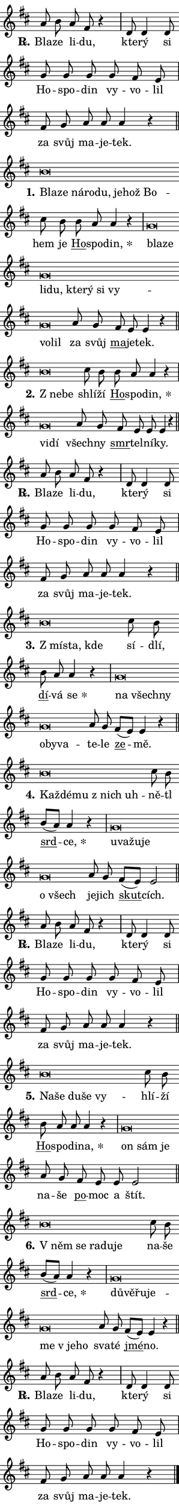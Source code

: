 \version "2.22.1"
\header { tagline = "" }
\paper {
  indent = 0\cm
  top-margin = 0\cm
  right-margin = 0\cm
  bottom-margin = 0\cm
  left-margin = 0\cm
  paper-width = 7\cm
  page-breaking = #ly:one-page-breaking
  system-system-spacing.basic-distance = #11
  score-system-spacing.basic-distance = #11.3
  ragged-last = ##f
}


%% Author: Thomas Morley
%% https://lists.gnu.org/archive/html/lilypond-user/2020-05/msg00002.html
#(define (line-position grob)
"Returns position of @var[grob} in current system:
   @code{'start}, if at first time-step
   @code{'end}, if at last time-step
   @code{'middle} otherwise
"
  (let* ((col (ly:item-get-column grob))
         (ln (ly:grob-object col 'left-neighbor))
         (rn (ly:grob-object col 'right-neighbor))
         (col-to-check-left (if (ly:grob? ln) ln col))
         (col-to-check-right (if (ly:grob? rn) rn col))
         (break-dir-left
           (and
             (ly:grob-property col-to-check-left 'non-musical #f)
             (ly:item-break-dir col-to-check-left)))
         (break-dir-right
           (and
             (ly:grob-property col-to-check-right 'non-musical #f)
             (ly:item-break-dir col-to-check-right))))
        (cond ((eqv? 1 break-dir-left) 'start)
              ((eqv? -1 break-dir-right) 'end)
              (else 'middle))))

#(define (tranparent-at-line-position vctor)
  (lambda (grob)
  "Relying on @code{line-position} select the relevant enry from @var{vctor}.
Used to determine transparency,"
    (case (line-position grob)
      ((end) (not (vector-ref vctor 0)))
      ((middle) (not (vector-ref vctor 1)))
      ((start) (not (vector-ref vctor 2))))))

noteHeadBreakVisibility =
#(define-music-function (break-visibility)(vector?)
"Makes @code{NoteHead}s transparent relying on @var{break-visibility}"
#{
  \override NoteHead.transparent =
    #(tranparent-at-line-position break-visibility)
#})

#(define delete-ledgers-for-transparent-note-heads
  (lambda (grob)
    "Reads whether a @code{NoteHead} is transparent.
If so this @code{NoteHead} is removed from @code{'note-heads} from
@var{grob}, which is supposed to be @code{LedgerLineSpanner}.
As a result ledgers are not printed for this @code{NoteHead}"
    (let* ((nhds-array (ly:grob-object grob 'note-heads))
           (nhds-list
             (if (ly:grob-array? nhds-array)
                 (ly:grob-array->list nhds-array)
                 '()))
           ;; Relies on the transparent-property being done before
           ;; Staff.LedgerLineSpanner.after-line-breaking is executed.
           ;; This is fragile ...
           (to-keep
             (remove
               (lambda (nhd)
                 (ly:grob-property nhd 'transparent #f))
               nhds-list)))
      ;; TODO find a better method to iterate over grob-arrays, similiar
      ;; to filter/remove etc for lists
      ;; For now rebuilt from scratch
      (set! (ly:grob-object grob 'note-heads)  '())
      (for-each
        (lambda (nhd)
          (ly:pointer-group-interface::add-grob grob 'note-heads nhd))
        to-keep))))

hideNotes = {
  \noteHeadBreakVisibility #begin-of-line-visible
}
unHideNotes = {
  \noteHeadBreakVisibility #all-visible
}

% work-around for resetting accidentals
% https://lilypond.org/doc/v2.23/Documentation/notation/displaying-rhythms#unmetered-music
cadenzaMeasure = {
  \cadenzaOff
  \partial 1024 s1024
  \cadenzaOn
}

#(define-markup-command (accent layout props text) (markup?)
  "Underline accented syllable"
  (interpret-markup layout props
    #{\markup \override #'(offset . 4.3) \underline { #text }#}))

responsum = \markup \concat {
  "R" \hspace #-1.05 \path #0.1 #'((moveto 0 0.07) (lineto 0.9 0.8)) \hspace #0.05 "."
}

\layout {
    \context {
        \Staff
        \remove "Time_signature_engraver"
        \override LedgerLineSpanner.after-line-breaking = #delete-ledgers-for-transparent-note-heads
    }
    \context {
        \Voice {
            \override NoteHead.output-attributes = #'((class . "notehead"))
            \override Hairpin.height = #0.55
        }
    }
    \context {
        \Lyrics {
            \override StanzaNumber.output-attributes = #'((class . "stanzanumber"))
            \override LyricSpace.minimum-distance = #0.9
            \override LyricText.font-name = #"TeX Gyre Schola"
            \override LyricText.font-size = 1
            \override StanzaNumber.font-name = #"TeX Gyre Schola Bold"
            \override StanzaNumber.font-size = 1
        }
    }
}

% magnetic-lyrics.ily
%
%   written by
%     Jean Abou Samra <jean@abou-samra.fr>
%     Werner Lemberg <wl@gnu.org>
%
%   adapted by
%     Jiri Hon <jiri.hon@gmail.com>
%
% Version 2022-Apr-15

% https://www.mail-archive.com/lilypond-user@gnu.org/msg149350.html

#(define (Left_hyphen_pointer_engraver context)
   "Collect syllable-hyphen-syllable occurrences in lyrics and store
them in properties.  This engraver only looks to the left.  For
example, if the lyrics input is @code{foo -- bar}, it does the
following.

@itemize @bullet
@item
Set the @code{text} property of the @code{LyricHyphen} grob between
@q{foo} and @q{bar} to @code{foo}.

@item
Set the @code{left-hyphen} property of the @code{LyricText} grob with
text @q{foo} to the @code{LyricHyphen} grob between @q{foo} and
@q{bar}.
@end itemize

Use this auxiliary engraver in combination with the
@code{lyric-@/text::@/apply-@/magnetic-@/offset!} hook."
   (let ((hyphen #f)
         (text #f))
     (make-engraver
      (acknowledgers
       ((lyric-syllable-interface engraver grob source-engraver)
        (set! text grob)))
      (end-acknowledgers
       ((lyric-hyphen-interface engraver grob source-engraver)
        ;(when (not (grob::has-interface grob 'lyric-space-interface))
          (set! hyphen grob)));)
      ((stop-translation-timestep engraver)
       (when (and text hyphen)
         (ly:grob-set-object! text 'left-hyphen hyphen))
       (set! text #f)
       (set! hyphen #f)))))

#(define (lyric-text::apply-magnetic-offset! grob)
   "If the space between two syllables is less than the value in
property @code{LyricText@/.details@/.squash-threshold}, move the right
syllable to the left so that it gets concatenated with the left
syllable.

Use this function as a hook for
@code{LyricText@/.after-@/line-@/breaking} if the
@code{Left_@/hyphen_@/pointer_@/engraver} is active."
   (let ((hyphen (ly:grob-object grob 'left-hyphen #f)))
     (when hyphen
       (let ((left-text (ly:spanner-bound hyphen LEFT)))
         (when (grob::has-interface left-text 'lyric-syllable-interface)
           (let* ((common (ly:grob-common-refpoint grob left-text X))
                  (this-x-ext (ly:grob-extent grob common X))
                  (left-x-ext
                   (begin
                     ;; Trigger magnetism for left-text.
                     (ly:grob-property left-text 'after-line-breaking)
                     (ly:grob-extent left-text common X)))
                  ;; `delta` is the gap width between two syllables.
                  (delta (- (interval-start this-x-ext)
                            (interval-end left-x-ext)))
                  (details (ly:grob-property grob 'details))
                  (threshold (assoc-get 'squash-threshold details 0.2)))
             (when (< delta threshold)
               (let* (;; We have to manipulate the input text so that
                      ;; ligatures crossing syllable boundaries are not
                      ;; disabled.  For languages based on the Latin
                      ;; script this is essentially a beautification.
                      ;; However, for non-Western scripts it can be a
                      ;; necessity.
                      (lt (ly:grob-property left-text 'text))
                      (rt (ly:grob-property grob 'text))
                      (is-space (grob::has-interface hyphen 'lyric-space-interface))
                      (space (if is-space " " ""))
                      (space-markup (grob-interpret-markup grob " "))
                      (space-size (interval-length (ly:stencil-extent space-markup X)))
                      (extra-delta (if is-space space-size 0))
                      ;; Append new syllable.
                      (ltrt-space (if (and (string? lt) (string? rt))
                                (string-append lt space rt)
                                (make-concat-markup (list lt space rt))))
                      ;; Right-align `ltrt` to the right side.
                      (ltrt-space-markup (grob-interpret-markup
                               grob
                               (make-translate-markup
                                (cons (interval-length this-x-ext) 0)
                                (make-right-align-markup ltrt-space)))))
                 (begin
                   ;; Don't print `left-text`.
                   (ly:grob-set-property! left-text 'stencil #f)
                   ;; Set text and stencil (which holds all collected
                   ;; syllables so far) and shift it to the left.
                   (ly:grob-set-property! grob 'text ltrt-space)
                   (ly:grob-set-property! grob 'stencil ltrt-space-markup)
                   (ly:grob-translate-axis! grob (- (- delta extra-delta)) X))))))))))


#(define (lyric-hyphen::displace-bounds-first grob)
   ;; Make very sure this callback isn't triggered too early.
   (let ((left (ly:spanner-bound grob LEFT))
         (right (ly:spanner-bound grob RIGHT)))
     (ly:grob-property left 'after-line-breaking)
     (ly:grob-property right 'after-line-breaking)
     (ly:lyric-hyphen::print grob)))

squashThreshold = #0.4

\layout {
  \context {
    \Lyrics
    \consists #Left_hyphen_pointer_engraver
    \override LyricText.after-line-breaking =
      #lyric-text::apply-magnetic-offset!
    \override LyricHyphen.stencil = #lyric-hyphen::displace-bounds-first
    \override LyricText.details.squash-threshold = \squashThreshold
    \override LyricHyphen.minimum-distance = 0
    \override LyricHyphen.minimum-length = \squashThreshold
  }
}

squash = \override LyricText.details.squash-threshold = 9999
unSquash = \override LyricText.details.squash-threshold = \squashThreshold

left = \override LyricText.self-alignment-X = #LEFT
unLeft = \revert LyricText.self-alignment-X

starOffset = #(lambda (grob) 
                (let ((x_offset (ly:self-alignment-interface::aligned-on-x-parent grob)))
                  (if (= x_offset 0) 0 (+ x_offset 1.2))))

star = #(define-music-function (syllable)(string?)
"Append star separator at the end of a syllable"
#{
  \once \override LyricText.X-offset = #starOffset
  \lyricmode { \markup {
    #syllable
    \override #'((font-name . "TeX Gyre Schola Bold")) \hspace #0.2 \lower #0.65 \larger "*"
  } }
#})

starAccent = #(define-music-function (syllable)(string?)
"Append star separator at the end of a syllable and make accent"
#{
  \once \override LyricText.X-offset = #starOffset
  \lyricmode { \markup {
    \accent #syllable
    \override #'((font-name . "TeX Gyre Schola Bold")) \hspace #0.2 \lower #0.65 \larger "*"
  } }
#})

breath = #(define-music-function (syllable)(string?)
"Append breathing indicator at the end of a syllable"
#{
  \lyricmode { \markup { #syllable "+" } }
#})

optionalBreath = #(define-music-function (syllable)(string?)
"Append optional breathing indicator at the end of a syllable"
#{
  \lyricmode { \markup { #syllable "(+)" } }
#})


\score {
    <<
        \new Voice = "melody" { \cadenzaOn \key d \major \relative { a'8 b a fis r4 \cadenzaMeasure \bar "|" d8 d4 d8 \bar "" g g g \bar "" g fis e \cadenzaMeasure \bar "|" fis g a a a4 r \cadenzaMeasure \bar "||" \break } }
        \new Lyrics \lyricsto "melody" { \lyricmode { \set stanza = \responsum
Bla -- ze li -- du, kte -- rý si Ho -- spo -- din vy -- vo -- lil za svůj ma -- je -- tek. } }
    >>
    \layout {}
}

\score {
    <<
        \new Voice = "melody" { \cadenzaOn \key d \major \relative { b'\breve*1/16 \hideNotes \breve*1/16 \bar "" \breve*1/16 \bar "" \breve*1/16 \bar "" \breve*1/16 \bar "" \breve*1/16 \bar "" \breve*1/16 \breve*1/16 \bar "" \unHideNotes cis8 b \bar "" b a a4 r \cadenzaMeasure \bar "|" g\breve*1/16 \hideNotes \breve*1/16 \bar "" \breve*1/16 \bar "" \breve*1/16 \bar "" \breve*1/16 \bar "" \breve*1/16 \bar "" \breve*1/16 \bar "" \breve*1/16 \bar "" \breve*1/16 \breve*1/16 \bar "" \unHideNotes a8 g \bar "" fis e e4 r \cadenzaMeasure \bar "||" \break } }
        \new Lyrics \lyricsto "melody" { \lyricmode { \set stanza = "1."
\left Bla -- \squash ze ná -- ro -- du, je -- hož Bo -- \unLeft \unSquash hem je \markup \accent Ho -- spo -- \star din, \left bla -- \squash ze li -- du, kte -- rý si vy -- vo -- lil \unLeft \unSquash za svůj \markup \accent ma -- je -- tek. } }
    >>
    \layout {}
}

\score {
    <<
        \new Voice = "melody" { \cadenzaOn \key d \major \relative { b'\breve*1/16 \hideNotes \breve*1/16 \bar "" \unHideNotes cis8 b \bar "" b a a4 r \cadenzaMeasure \bar "|" g\breve*1/16 \hideNotes \breve*1/16 \bar "" \unHideNotes a8 g \bar "" fis e e e4 r \cadenzaMeasure \bar "||" \break } }
        \new Lyrics \lyricsto "melody" { \lyricmode { \set stanza = "2."
\left "Z ne" -- \squash be \unLeft \unSquash shlí -- ží \markup \accent Ho -- spo -- \star din, \left vi -- \squash dí \unLeft \unSquash všech -- ny \markup \accent smr -- tel -- ní -- ky. } }
    >>
    \layout {}
}

\score {
    <<
        \new Voice = "melody" { \cadenzaOn \key d \major \relative { a'8 b a fis r4 \cadenzaMeasure \bar "|" d8 d4 d8 \bar "" g g g \bar "" g fis e \cadenzaMeasure \bar "|" fis g a a a4 r \cadenzaMeasure \bar "||" \break } }
        \new Lyrics \lyricsto "melody" { \lyricmode { \set stanza = \responsum
Bla -- ze li -- du, kte -- rý si Ho -- spo -- din vy -- vo -- lil za svůj ma -- je -- tek. } }
    >>
    \layout {}
}

\score {
    <<
        \new Voice = "melody" { \cadenzaOn \key d \major \relative { b'\breve*1/16 \hideNotes \breve*1/16 \breve*1/16 \bar "" \unHideNotes cis8 b \bar "" b a a4 r \cadenzaMeasure \bar "|" g\breve*1/16 \hideNotes \breve*1/16 \bar "" \breve*1/16 \bar "" \breve*1/16 \bar "" \breve*1/16 \breve*1/16 \bar "" \unHideNotes a8 g \bar "" fis[( e)] e4 r \cadenzaMeasure \bar "||" \break } }
        \new Lyrics \lyricsto "melody" { \lyricmode { \set stanza = "3."
\left "Z mí" -- \squash sta, kde \unLeft \unSquash sí -- dlí, \markup \accent dí -- vá \star se \left na \squash všech -- ny o -- by -- va -- \unLeft \unSquash te -- le \markup \accent ze -- mě. } }
    >>
    \layout {}
}

\score {
    <<
        \new Voice = "melody" { \cadenzaOn \key d \major \relative { b'\breve*1/16 \hideNotes \breve*1/16 \bar "" \breve*1/16 \bar "" \breve*1/16 \breve*1/16 \bar "" \unHideNotes cis8 b \bar "" b[( a)] a4 r \cadenzaMeasure \bar "|" g\breve*1/16 \hideNotes \breve*1/16 \bar "" \breve*1/16 \bar "" \breve*1/16 \bar "" \breve*1/16 \breve*1/16 \bar "" \unHideNotes a8 g \bar "" fis[( e)] e2 \cadenzaMeasure \bar "||" \break } }
        \new Lyrics \lyricsto "melody" { \lyricmode { \set stanza = "4."
\left Kaž -- \squash dé -- mu "z nich" uh -- \unLeft \unSquash ně -- tl \markup \accent srd -- \star ce, \left u -- \squash va -- žu -- je o všech \unLeft \unSquash je -- jich \markup \accent skut -- cích. } }
    >>
    \layout {}
}

\score {
    <<
        \new Voice = "melody" { \cadenzaOn \key d \major \relative { a'8 b a fis r4 \cadenzaMeasure \bar "|" d8 d4 d8 \bar "" g g g \bar "" g fis e \cadenzaMeasure \bar "|" fis g a a a4 r \cadenzaMeasure \bar "||" \break } }
        \new Lyrics \lyricsto "melody" { \lyricmode { \set stanza = \responsum
Bla -- ze li -- du, kte -- rý si Ho -- spo -- din vy -- vo -- lil za svůj ma -- je -- tek. } }
    >>
    \layout {}
}

\score {
    <<
        \new Voice = "melody" { \cadenzaOn \key d \major \relative { b'\breve*1/16 \hideNotes \breve*1/16 \bar "" \breve*1/16 \bar "" \breve*1/16 \breve*1/16 \bar "" \unHideNotes cis8 b \bar "" b a a a4 r \cadenzaMeasure \bar "|" g\breve*1/16 \hideNotes \breve*1/16 \breve*1/16 \bar "" \unHideNotes a8 g \bar "" fis e e e2 \cadenzaMeasure \bar "||" \break } }
        \new Lyrics \lyricsto "melody" { \lyricmode { \set stanza = "5."
\left Na -- \squash še du -- še vy -- \unLeft \unSquash hlí -- ží \markup \accent Ho -- spo -- di -- \star na, \left on \squash sám je \unLeft \unSquash na -- še \markup \accent po -- moc a štít. } }
    >>
    \layout {}
}

\score {
    <<
        \new Voice = "melody" { \cadenzaOn \key d \major \relative { b'\breve*1/16 \hideNotes \breve*1/16 \bar "" \breve*1/16 \bar "" \breve*1/16 \breve*1/16 \bar "" \unHideNotes cis8 b \bar "" b[( a)] a4 r \cadenzaMeasure \bar "|" g\breve*1/16 \hideNotes \breve*1/16 \bar "" \breve*1/16 \bar "" \breve*1/16 \bar "" \breve*1/16 \bar "" \breve*1/16 \breve*1/16 \bar "" \unHideNotes a8 g \bar "" fis[( e)] e4 r \cadenzaMeasure \bar "||" \break } }
        \new Lyrics \lyricsto "melody" { \lyricmode { \set stanza = "6."
\left "V něm" \squash se ra -- du -- je \unLeft \unSquash na -- še \markup \accent srd -- \star ce, \left dů -- \squash vě -- řu -- je -- me "v je" -- ho \unLeft \unSquash sva -- té \markup \accent jmé -- no. } }
    >>
    \layout {}
}

\score {
    <<
        \new Voice = "melody" { \cadenzaOn \key d \major \relative { a'8 b a fis r4 \cadenzaMeasure \bar "|" d8 d4 d8 \bar "" g g g \bar "" g fis e \cadenzaMeasure \bar "|" fis g a a a4 r \cadenzaMeasure \bar "||" \break } \bar "|." }
        \new Lyrics \lyricsto "melody" { \lyricmode { \set stanza = \responsum
Bla -- ze li -- du, kte -- rý si Ho -- spo -- din vy -- vo -- lil za svůj ma -- je -- tek. } }
    >>
    \layout {}
}
